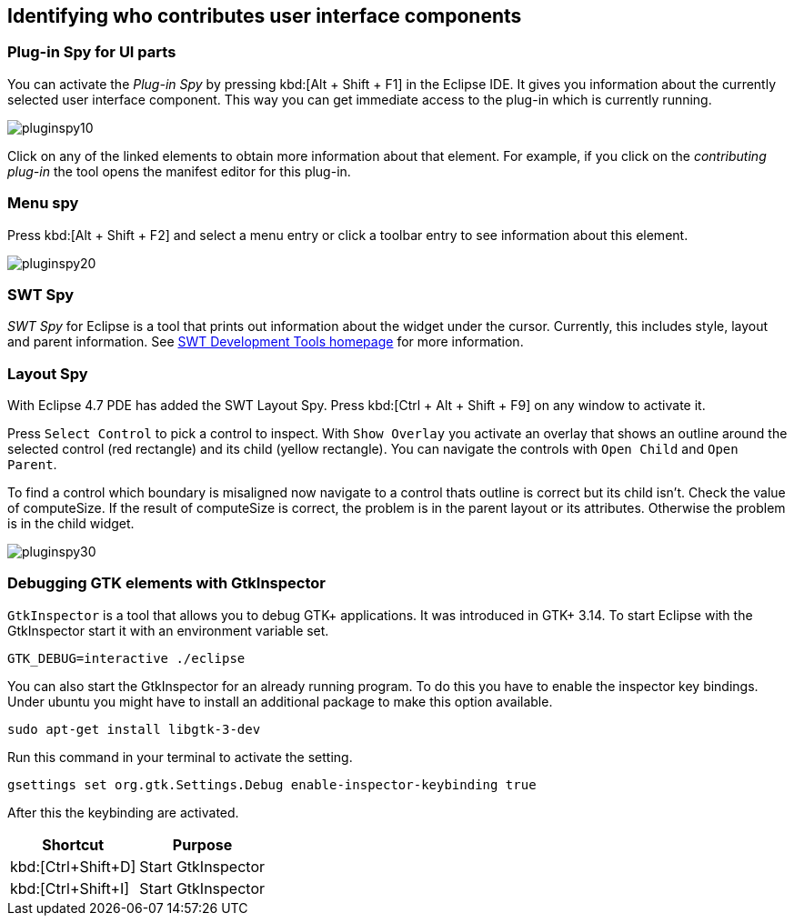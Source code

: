 == Identifying who contributes user interface components

=== Plug-in Spy for UI parts

You can activate the _Plug-in Spy_ by pressing kbd:[Alt + Shift + F1] in the Eclipse IDE.
It gives you information about the currently selected user interface component.
This way you can get immediate access to the plug-in which is currently running.

image::pluginspy10.png[]

Click on any of the linked elements to obtain more information about that element.
For example, if you click on the _contributing plug-in_ the tool opens the manifest editor for this plug-in.

=== Menu spy

Press kbd:[Alt + Shift + F2] and select a menu entry or click a toolbar entry to see information about this element.

image::pluginspy20.png[]

=== SWT Spy

_SWT Spy_ for Eclipse is a tool that prints out information about the widget under the cursor.
Currently, this includes style, layout and parent information.
See http://www.eclipse.org/swt/tools.php[SWT Development Tools homepage] for more information.

=== Layout Spy

With Eclipse 4.7 PDE has added the SWT Layout Spy.
Press kbd:[Ctrl + Alt + Shift + F9] on any window to activate it.

Press `Select Control` to pick a control to inspect.
With `Show Overlay` you activate an overlay that shows an outline around the selected control (red rectangle) and its child (yellow rectangle).
You can navigate the controls with `Open Child` and `Open Parent`.

To find a control which boundary is misaligned now navigate to a control thats outline is correct but its child isn't.
Check the value of computeSize. If the result of computeSize is correct, the problem is in the parent layout or its attributes. Otherwise the problem is in the child widget.

image::pluginspy30.png[]


		
=== Debugging GTK elements with GtkInspector

`GtkInspector` is a tool that allows you to debug GTK+ applications.
It was introduced in GTK+ 3.14.
To start Eclipse with the GtkInspector start it with an environment variable set.

[source, terminal]
----
GTK_DEBUG=interactive ./eclipse
----

You can also start the GtkInspector for an already running program.
To do this you have to enable the inspector key bindings.
Under ubuntu you might have to install an additional package to make this option available.

[source, terminal]
----
sudo apt-get install libgtk-3-dev
----

Run this command in your terminal to activate the setting.

[source, terminal]
----
gsettings set org.gtk.Settings.Debug enable-inspector-keybinding true
----

After this the keybinding are activated.

|===
|Shortcut |Purpose

|kbd:[Ctrl+Shift+D]
|Start GtkInspector

|kbd:[Ctrl+Shift+I]
|Start GtkInspector
|===